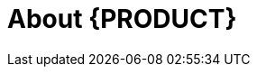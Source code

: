 
[id='_bxms_rn_introduction_con.adoc']
[id='_jboss_brms']
= About {PRODUCT}

ifdef::BPMS[]
{PRODUCT} is an open source business process management suite that combines Business Process Management and Business Rules Management. It enables business and IT users to create, manage, validate, and deploy business processes and rules.

{PRODUCT} uses a centralized repository where all resources are stored. This ensures consistency, transparency, and the ability to audit across the business. Business users can modify business logic and business processes without requiring assistance from IT personnel.

To facilitate the Business Rules component, Red Hat JBoss BPM Suite includes integrated Red Hat JBoss BRMS.
endif::BPMS[]

ifdef::BRMS[]
Red Hat JBoss BRMS is an open source decision management platform that combines Business Rules Management and Complex Event Processing. It automates business decisions and makes that logic available to the entire business.

Red Hat JBoss BRMS uses a centralized repository where all resources are stored. This ensures consistency, transparency, and the ability to audit across the business. Business users can modify business logic without requiring assistance from IT personnel.

The list of supported configurations for Red Hat JBoss BRMS is available at the https://access.redhat.com/articles/705183[Red Hat Customer Portal].
endif::BRMS[]


